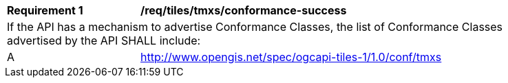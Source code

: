 [[req_tiles_tmxs_conformance-success]]
[width="90%",cols="2,6a"]
|===
^|*Requirement {counter:req-id}* |*/req/tiles/tmxs/conformance-success*
2+|If the API has a mechanism to advertise Conformance Classes, the list of Conformance Classes advertised by the API SHALL include:
^|A | http://www.opengis.net/spec/ogcapi-tiles-1/1.0/conf/tmxs
|===
